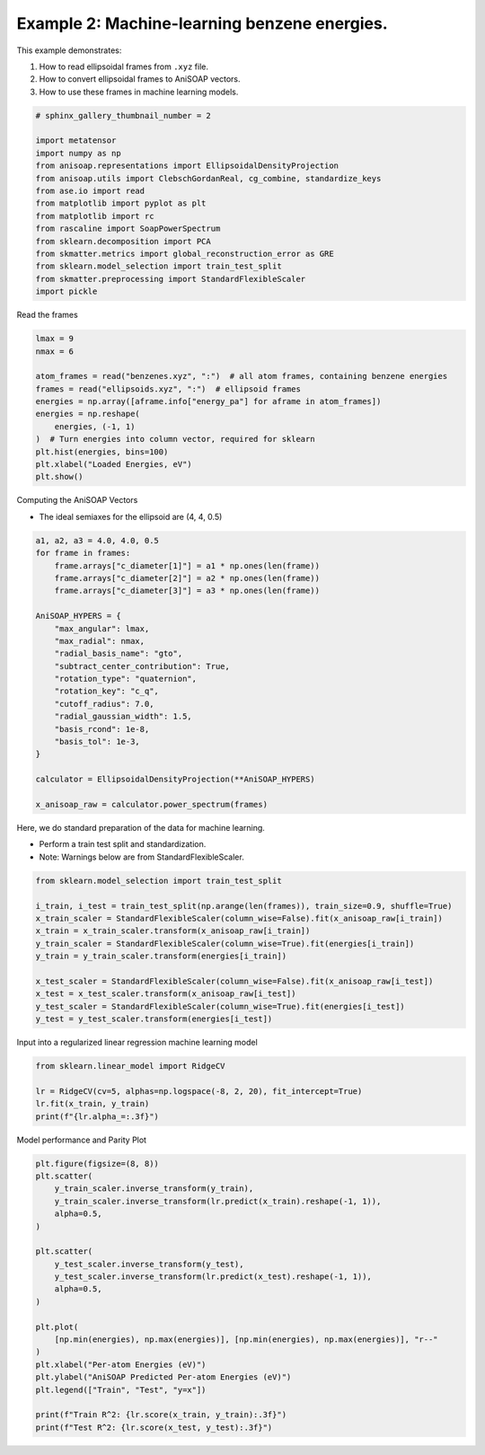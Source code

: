 
.. DO NOT EDIT.
.. THIS FILE WAS AUTOMATICALLY GENERATED BY SPHINX-GALLERY.
.. TO MAKE CHANGES, EDIT THE SOURCE PYTHON FILE:
.. "auto_examples/example02_learn_benzene.py"
.. LINE NUMBERS ARE GIVEN BELOW.

.. only:: html

    .. note::
        :class: sphx-glr-download-link-note

        :ref:`Go to the end <sphx_glr_download_auto_examples_example02_learn_benzene.py>`
        to download the full example code.

.. rst-class:: sphx-glr-example-title

.. _sphx_glr_auto_examples_example02_learn_benzene.py:


Example 2: Machine-learning benzene energies.
============================================================
This example demonstrates:

1. How to read ellipsoidal frames from ``.xyz`` file.
2. How to convert ellipsoidal frames to AniSOAP vectors.
3. How to use these frames in machine learning models.

.. GENERATED FROM PYTHON SOURCE LINES 11-27

.. code-block:: Python

    # sphinx_gallery_thumbnail_number = 2

    import metatensor
    import numpy as np
    from anisoap.representations import EllipsoidalDensityProjection
    from anisoap.utils import ClebschGordanReal, cg_combine, standardize_keys
    from ase.io import read
    from matplotlib import pyplot as plt
    from matplotlib import rc
    from rascaline import SoapPowerSpectrum
    from sklearn.decomposition import PCA
    from skmatter.metrics import global_reconstruction_error as GRE
    from sklearn.model_selection import train_test_split
    from skmatter.preprocessing import StandardFlexibleScaler
    import pickle








.. GENERATED FROM PYTHON SOURCE LINES 28-29

Read the frames

.. GENERATED FROM PYTHON SOURCE LINES 29-44

.. code-block:: Python


    lmax = 9
    nmax = 6

    atom_frames = read("benzenes.xyz", ":")  # all atom frames, containing benzene energies
    frames = read("ellipsoids.xyz", ":")  # ellipsoid frames
    energies = np.array([aframe.info["energy_pa"] for aframe in atom_frames])
    energies = np.reshape(
        energies, (-1, 1)
    )  # Turn energies into column vector, required for sklearn
    plt.hist(energies, bins=100)
    plt.xlabel("Loaded Energies, eV")
    plt.show()





.. image-sg:: /auto_examples/images/sphx_glr_example02_learn_benzene_001.png
   :alt: example02 learn benzene
   :srcset: /auto_examples/images/sphx_glr_example02_learn_benzene_001.png
   :class: sphx-glr-single-img





.. GENERATED FROM PYTHON SOURCE LINES 45-48

Computing the AniSOAP Vectors

* The ideal semiaxes for the ellipsoid are (4, 4, 0.5)

.. GENERATED FROM PYTHON SOURCE LINES 48-72

.. code-block:: Python


    a1, a2, a3 = 4.0, 4.0, 0.5
    for frame in frames:
        frame.arrays["c_diameter[1]"] = a1 * np.ones(len(frame))
        frame.arrays["c_diameter[2]"] = a2 * np.ones(len(frame))
        frame.arrays["c_diameter[3]"] = a3 * np.ones(len(frame))

    AniSOAP_HYPERS = {
        "max_angular": lmax,
        "max_radial": nmax,
        "radial_basis_name": "gto",
        "subtract_center_contribution": True,
        "rotation_type": "quaternion",
        "rotation_key": "c_q",
        "cutoff_radius": 7.0,
        "radial_gaussian_width": 1.5,
        "basis_rcond": 1e-8,
        "basis_tol": 1e-3,
    }

    calculator = EllipsoidalDensityProjection(**AniSOAP_HYPERS)

    x_anisoap_raw = calculator.power_spectrum(frames)





.. rst-class:: sphx-glr-script-out

 .. code-block:: none

    /Users/alin62/Documents/Research/anisoap/anisoap/representations/ellipsoidal_density_projection.py:554: UserWarning: In quaternion mode, quaternions are assumed to be in (w,x,y,z) format.
      warnings.warn(




.. GENERATED FROM PYTHON SOURCE LINES 73-77

Here, we do standard preparation of the data for machine learning.

* Perform a train test split and standardization.
* Note: Warnings below are from StandardFlexibleScaler.

.. GENERATED FROM PYTHON SOURCE LINES 77-91

.. code-block:: Python


    from sklearn.model_selection import train_test_split

    i_train, i_test = train_test_split(np.arange(len(frames)), train_size=0.9, shuffle=True)
    x_train_scaler = StandardFlexibleScaler(column_wise=False).fit(x_anisoap_raw[i_train])
    x_train = x_train_scaler.transform(x_anisoap_raw[i_train])
    y_train_scaler = StandardFlexibleScaler(column_wise=True).fit(energies[i_train])
    y_train = y_train_scaler.transform(energies[i_train])

    x_test_scaler = StandardFlexibleScaler(column_wise=False).fit(x_anisoap_raw[i_test])
    x_test = x_test_scaler.transform(x_anisoap_raw[i_test])
    y_test_scaler = StandardFlexibleScaler(column_wise=True).fit(energies[i_test])
    y_test = y_test_scaler.transform(energies[i_test])





.. rst-class:: sphx-glr-script-out

 .. code-block:: none

    /Users/alin62/miniconda3/envs/anisoap/lib/python3.10/site-packages/sklearn/base.py:474: FutureWarning: `BaseEstimator._validate_data` is deprecated in 1.6 and will be removed in 1.7. Use `sklearn.utils.validation.validate_data` instead. This function becomes public and is part of the scikit-learn developer API.
      warnings.warn(
    /Users/alin62/miniconda3/envs/anisoap/lib/python3.10/site-packages/sklearn/base.py:474: FutureWarning: `BaseEstimator._validate_data` is deprecated in 1.6 and will be removed in 1.7. Use `sklearn.utils.validation.validate_data` instead. This function becomes public and is part of the scikit-learn developer API.
      warnings.warn(
    /Users/alin62/miniconda3/envs/anisoap/lib/python3.10/site-packages/sklearn/base.py:474: FutureWarning: `BaseEstimator._validate_data` is deprecated in 1.6 and will be removed in 1.7. Use `sklearn.utils.validation.validate_data` instead. This function becomes public and is part of the scikit-learn developer API.
      warnings.warn(
    /Users/alin62/miniconda3/envs/anisoap/lib/python3.10/site-packages/sklearn/base.py:474: FutureWarning: `BaseEstimator._validate_data` is deprecated in 1.6 and will be removed in 1.7. Use `sklearn.utils.validation.validate_data` instead. This function becomes public and is part of the scikit-learn developer API.
      warnings.warn(
    /Users/alin62/miniconda3/envs/anisoap/lib/python3.10/site-packages/sklearn/base.py:474: FutureWarning: `BaseEstimator._validate_data` is deprecated in 1.6 and will be removed in 1.7. Use `sklearn.utils.validation.validate_data` instead. This function becomes public and is part of the scikit-learn developer API.
      warnings.warn(
    /Users/alin62/miniconda3/envs/anisoap/lib/python3.10/site-packages/sklearn/base.py:474: FutureWarning: `BaseEstimator._validate_data` is deprecated in 1.6 and will be removed in 1.7. Use `sklearn.utils.validation.validate_data` instead. This function becomes public and is part of the scikit-learn developer API.
      warnings.warn(
    /Users/alin62/miniconda3/envs/anisoap/lib/python3.10/site-packages/sklearn/base.py:474: FutureWarning: `BaseEstimator._validate_data` is deprecated in 1.6 and will be removed in 1.7. Use `sklearn.utils.validation.validate_data` instead. This function becomes public and is part of the scikit-learn developer API.
      warnings.warn(
    /Users/alin62/miniconda3/envs/anisoap/lib/python3.10/site-packages/sklearn/base.py:474: FutureWarning: `BaseEstimator._validate_data` is deprecated in 1.6 and will be removed in 1.7. Use `sklearn.utils.validation.validate_data` instead. This function becomes public and is part of the scikit-learn developer API.
      warnings.warn(




.. GENERATED FROM PYTHON SOURCE LINES 92-93

Input into a regularized linear regression machine learning model

.. GENERATED FROM PYTHON SOURCE LINES 93-100

.. code-block:: Python


    from sklearn.linear_model import RidgeCV

    lr = RidgeCV(cv=5, alphas=np.logspace(-8, 2, 20), fit_intercept=True)
    lr.fit(x_train, y_train)
    print(f"{lr.alpha_=:.3f}")





.. rst-class:: sphx-glr-script-out

 .. code-block:: none

    lr.alpha_=0.002




.. GENERATED FROM PYTHON SOURCE LINES 101-102

Model performance and Parity Plot

.. GENERATED FROM PYTHON SOURCE LINES 102-124

.. code-block:: Python

    plt.figure(figsize=(8, 8))
    plt.scatter(
        y_train_scaler.inverse_transform(y_train),
        y_train_scaler.inverse_transform(lr.predict(x_train).reshape(-1, 1)),
        alpha=0.5,
    )

    plt.scatter(
        y_test_scaler.inverse_transform(y_test),
        y_test_scaler.inverse_transform(lr.predict(x_test).reshape(-1, 1)),
        alpha=0.5,
    )

    plt.plot(
        [np.min(energies), np.max(energies)], [np.min(energies), np.max(energies)], "r--"
    )
    plt.xlabel("Per-atom Energies (eV)")
    plt.ylabel("AniSOAP Predicted Per-atom Energies (eV)")
    plt.legend(["Train", "Test", "y=x"])

    print(f"Train R^2: {lr.score(x_train, y_train):.3f}")
    print(f"Test R^2: {lr.score(x_test, y_test):.3f}")



.. image-sg:: /auto_examples/images/sphx_glr_example02_learn_benzene_002.png
   :alt: example02 learn benzene
   :srcset: /auto_examples/images/sphx_glr_example02_learn_benzene_002.png
   :class: sphx-glr-single-img


.. rst-class:: sphx-glr-script-out

 .. code-block:: none

    Train R^2: 0.904
    Test R^2: 0.895





.. rst-class:: sphx-glr-timing

   **Total running time of the script:** (6 minutes 3.757 seconds)


.. _sphx_glr_download_auto_examples_example02_learn_benzene.py:

.. only:: html

  .. container:: sphx-glr-footer sphx-glr-footer-example

    .. container:: sphx-glr-download sphx-glr-download-jupyter

      :download:`Download Jupyter notebook: example02_learn_benzene.ipynb <example02_learn_benzene.ipynb>`

    .. container:: sphx-glr-download sphx-glr-download-python

      :download:`Download Python source code: example02_learn_benzene.py <example02_learn_benzene.py>`

    .. container:: sphx-glr-download sphx-glr-download-zip

      :download:`Download zipped: example02_learn_benzene.zip <example02_learn_benzene.zip>`


.. only:: html

 .. rst-class:: sphx-glr-signature

    `Gallery generated by Sphinx-Gallery <https://sphinx-gallery.github.io>`_
